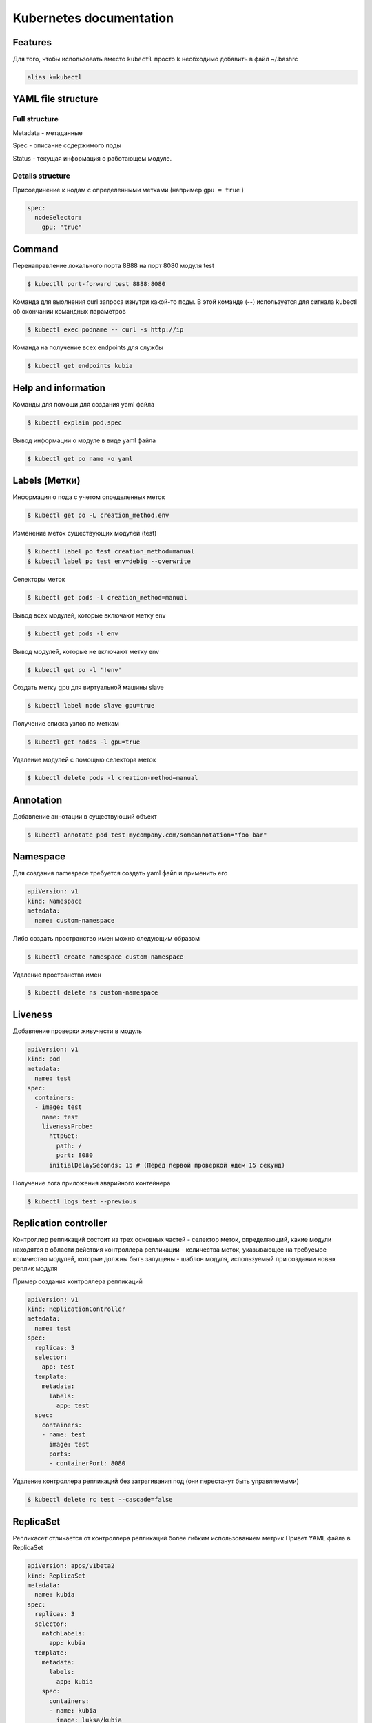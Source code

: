 Kubernetes documentation
========================


Features
^^^^^^^^

Для того, чтобы использовать вместо ``kubectl`` просто ``k`` необходимо добавить в файл ~/.bashrc

.. code:: console

        alias k=kubectl

YAML file structure
^^^^^^^^^^^^^^^^^^^

Full structure
~~~~~~~~~~~~~~

Metadata - метаданные

Spec - описание содержимого поды

Status - текущая информация о работающем модуле.

Details structure
~~~~~~~~~~~~~~~~~

Присоединение к нодам с определенными метками (например ``gpu = true`` )

.. code:: console

        spec:
          nodeSelector:
            gpu: "true"

Command
^^^^^^^

Перенаправление локального порта 8888 на порт 8080 модуля test

.. code:: console

        $ kubectll port-forward test 8888:8080

Команда для выолнения curl запроса изнутри какой-то поды. В этой команде (--) используется для сигнала kubectl об окончании командных параметров

.. code:: console

        $ kubectl exec podname -- curl -s http://ip

Команда на получение всех endpoints для службы

.. code:: console

        $ kubectl get endpoints kubia



Help and information
^^^^^^^^^^^^^^^^^^^^

Команды для помощи для создания yaml файла

.. code:: console

        $ kubectl explain pod.spec

Вывод информации о модуле в виде yaml файла

.. code:: console

        $ kubectl get po name -o yaml

Labels (Метки)
^^^^^^^^^^^^^^

Информация о пода с учетом определенных меток

.. code:: console

        $ kubectl get po -L creation_method,env

Изменение меток существующих модулей (test)

.. code:: console

        $ kubectl label po test creation_method=manual
        $ kubectl label po test env=debig --overwrite

Селекторы меток 

.. code:: console

        $ kubectl get pods -l creation_method=manual

Вывод всех модулей, которые включают метку env

.. code:: console

        $ kubectl get pods -l env

Вывод модулей, которые не включают метку env

.. code:: console

        $ kubectl get po -l '!env'

Создать метку gpu для виртуальной машины slave

.. code:: console

        $ kubectl label node slave gpu=true

Получение списка узлов по меткам

.. code:: console

        $ kubectl get nodes -l gpu=true

Удаление модулей с помощью селектора меток

.. code:: console

        $ kubectl delete pods -l creation-method=manual

Annotation
^^^^^^^^^^

Добавление аннотации в существующий объект

.. code:: console

        $ kubectl annotate pod test mycompany.com/someannotation="foo bar"


Namespace
^^^^^^^^^

Для создания namespace требуется создать yaml файл и применить его

.. code:: console

        apiVersion: v1
        kind: Namespace
        metadata:
          name: custom-namespace


Либо создать пространство имен можно следующим образом

.. code:: console

        $ kubectl create namespace custom-namespace

Удаление пространства имен

.. code:: console

        $ kubectl delete ns custom-namespace

Liveness
^^^^^^^^

Добавление проверки живучести в модуль

.. code:: console

        apiVersion: v1
        kind: pod
        metadata:
          name: test
        spec:
          containers:
          - image: test
            name: test
            livenessProbe:
              httpGet: 
                path: /
                port: 8080
              initialDelaySeconds: 15 # (Перед первой проверкой ждем 15 секунд)

Получение лога приложения аварийного контейнера

.. code:: console

        $ kubectl logs test --previous
             
Replication controller
^^^^^^^^^^^^^^^^^^^^^^

Контроллер репликаций состоит из трех основных частей
- селектор меток, определяющий, какие модули находятся в области действия контроллера репликации
- количества меток, указывающее на требуемое количество модулей, которые должны быть запущены
- шаблон модуля, используемый при создании новых реплик модуля

Пример создания контроллера репликаций 

.. code:: console

        apiVersion: v1
        kind: ReplicationController
        metadata:
          name: test
        spec:
          replicas: 3
          selector:
            app: test
          template:
            metadata:
              labels:
                app: test
          spec:
            containers:
            - name: test
              image: test
              ports:
              - containerPort: 8080


Удаление контроллера репликаций без затрагивания под (они перестанут быть управляемыми)

.. code:: console

        $ kubectl delete rc test --cascade=false

ReplicaSet
^^^^^^^^^^

Репликасет отличается от контроллера репликаций более гибким использованием метрик
Привет YAML файла в ReplicaSet

.. code:: console

        apiVersion: apps/v1beta2
        kind: ReplicaSet
        metadata:
          name: kubia
        spec:
          replicas: 3
          selector:
            matchLabels:
              app: kubia
          template:
            metadata:
              labels:
                app: kubia
            spec:
              containers:
              - name: kubia
                image: luksa/kubia

Команда для отображения всех  ReplicaSet и информации о ReplicaSet

.. code:: console

        $ kubectl get rs
        $ kubectl describe rs name

Пример селектора с помощью matchExpressions

.. code:: console

        selector: 
          matchExpressions:
            - key: app
              operator: In
              values:
              - kubia

В селектор можно добавлять следующие выражения:

- `In` - значение метки должно совпадать с одним из указанных `values`;

- `NotIn` - значение метки не должно совпадать ни с одним из указанных `values`;

- `Exists` - модуль(пода) должна содержать метку с указанным ключом;

- `DoesNotExist` - модуль(пода) не должна содержать метку с указанным ключом.

DaemonSet
^^^^^^^^^

DaemonSet требуется для того, чтобы точно определять на каких нодах и в каком количестве должен быть развернута та или иная пода. Типичный пример его использования - это сборщик логов. Таким образом DaemonSet является аналогом ReplicaSet с пропуском планировщика.

Пример YAML файла для DaemonSet, который, например, должен использоваться на виртуалках (нодах), у которых есть метка ``disk: ssd``.

.. code:: console

        apiVersion: app/v1beta2
        kind: DaemonSet
        metadata:
          name: ssd-monitor
        spec:
          selector:
            matchLabels:
              app: ssd-monitor
          template:
            metadata:
              labels:
                app: ssd-monitor
          spec:
            nodeSelector:
              disk: ssd
            container: 
            - name: main
              image: luksa/ssd-monitor

Job
^^^

Задачи нужны для того, чтобы запускать единичные процессы, после их успешного завершения задача будет удалена. Job может быть сконфигугрирована таким образом, чтобы параллельно или последовательно выполялись определенные задачи. 

Пример YAML файла для Job

.. code:: console
        apiVersion: batch/v1
        kind: Job
        metadata:
          name: batch-job
        spec:
          template:
            metadata:
              labels: 
                app: batch-job
            spec: 
              restartPolicy: OnFailure
              containers:
              - name: main
                image: image

Пример YAML файла для того, чтобы Job выполнялось несколько раз и было разрешено запускать Job в несколько потоков параллельно

.. code:: console
        apiVersion: batch/v1
        kind: Job
        metadata:
          name: batch-job
        spec:
          completions: 5
          parallelism: 2
          selector:
            matchLabels:
              app: batch-job
          template:
            metadata:
              labels:
                app: batch-job
            spec:
              containers:
              - name: main
                image: testimage 
              
                
CronJon
^^^^^^^

Job запускает свои модули немедленно при создании ресурса Job. Чтобы запускать задачи по расписанию - используется CronJob. Пример YAML файла для создания CronJob

.. code:: console

        apiVersion: apps/v1beta1
        kind: CronJob
        metadata:
          name: batch-job-every-fifteen-minutes
        spec:
          schedule: "0,15,30,45 * * * *"
          startingDeadlineSeconds: 15
          jobTemplate:
            spec:
              template:
                metadata:
                  labels:
                    app: periodic-batch-job
                spec:
                  restartPolicy: OnFailure
                  containers:
                  - name: main
                    image: luksa/batch-job


Services
^^^^^^^^

Сервсиы необходимы для того, чтобы сформировать единую постоянную точку входа в группу модулей, предоставляющих одну и то жуе службу.

Пример YAML файла для создания service

.. code:: console

        apiVersion: v1
        kind: Service
        metadata:
          name: kubia
        spec:
          ports: 
          - port: 80
            targetPort: 8080
          selector:
            app: kubia

Данная служба принимает подключение по 80 порту и маршрутизирует каждое подключение на порт 8080 оного из модулей, у которого есть отметка app=kubia

Для того, чтобы все запросы, сделанные определенным клиентом, каждый раз перенаправлялись в один и тот же модуль - то свойству sessionAffinity службы можно присвлить значение ClientIp

.. code:: console

        apiVersion: v1
        kind: Service
        spec:
          sessionAffinity: ClientIp

Это заставляет служебный прокси перенаправлять все запросы, исходящие от того же клиентского IP адреса на ту же поду.  Kubernetes поддерживает тоглько два типа сохранения сессии - None и ClientIp.

Службы могут поддерживать доступ к нескольким портам. Пример YAML файла, который поддерживает это приведен ниже

.. code:: console

        apiVersion: v1
        kind: Service
        metadata:
          name: kubia
        spec:
          ports:
          - name: http
            port: 80
            targetPort: 8080
          - name: https
            port:433
            targetPort:8443
          selector:
            app: kubia

Кроме того можно ссылаться не только на номера портов, но также на их имена. Предположим, что в поде определены уже порты на примере

.. code:: console
        
        ...
        kind: Pod
        spec:
          containers:
          - name: kubia
            ports:
            - name: http
              containerPort: 8080
            - name: https
              containerPort: 8443
        ...

        apiVersion: v1
        kind: Service
        spec:
          ports:
          - name: http
            port: 8080
            targetPort: http
          - name: https
            port: 8433
            targetPort: https


Службы без обозначенной точки входа
~~~~~~~~~~~~~~~~~~~~~~~~~~~~~~~~~~~

Чтобы создать service без обозначенной точки входа (Headless), требуется присвоить полю clusterIp значение None. 

.. code:: console

        apiVersion: v1
        kind: Service
        metadata: 
          name: kubia-headless
        spec:
          clusterIp: None
          ports:
          - port: 80
            targetPort: 8080
          selector:
            app: kubia

Headless service нужны для того, чтобы клиенты подключались непосредственно к модулям, а не через служебный прокси.




DNS
^^^

Пода с названием `kube-dns` запускает DNS сервер, для использования которого автоматически настравиваются все оставльные модули. Любой DNS запрос будет обрабатываться собственным DNS-сервером Kubernetes, который знает все службы в нашей системе.

Если требуется подключиться к бэкэнд базе данных - надо открыть подключение со следующим доменным именем

``backend-database.default.svc.cluster.local``
где ``backend-database`` - название service, ``default`` - обозначает namespace, ``svc.cluster.local`` - настраиваемый доменный суффикс кластера, используемый во всем именах локальных служб. 

          
Service endpoints setting
^^^^^^^^^^^^^^^^^^^^^^^^^

Иногда бывает необходимым настраивать список endpoints для service вручную.
Пример YAML файла

.. code:: console

        apiVersion: v1
        kind: Service
        metadata:
          name: external-service
        spec:
          ports:
          - port: 8080

Endpoints представляют из себя отдельный ресурс, а не атрибут службы. И поэтому, если Endpoints не был создан автоматически, его надо создать вручную

.. code:: console

        apiVersion: v1
        kind: Endpoints
        metadata: 
          name: external-service
        subsets:
          - adresses:
            - ip: 11.11.11.11
            - ip: 22.22.22.22
            ports:
            - port: 80

Таким образом имя Endpoint сопадает с названием соответствующего сервиса. После того, как service и endpoints будут отправлены на сервер, service будет готов к использования, как любой service с селектором модулей. Контейнеры, созданные после создания service будут включать переменные окружения для service, и все подключения с парой IP:port будут балансироваться между конечными точками службы.

Так же вместо предоставления доступа внешней служюе путем ручной настройки конечных точек службы более простой способ позовляет ссылаться на внешнюю службу по ее полностью квалифицированному доменному имени. Например, если общедоступный API имеется по адресу `test.com`, то мы можем определить service, который указывает на него

.. code:: console

        apiVersion: v1
        kind: Service
        metadata:
          name: external-service
        spec:
          type: ExternalName
          externalName: test.com
          ports:
          - port: 80

Надо отметить, что в качестве externalName не может быть использован IP.

Access to service outside the cluset
^^^^^^^^^^^^^^^^^^^^^^^^^^^^^^^^^^^^

Для того, чтобы внешний клиент мог использовать службу внутри кластера существуют следующие способы

- Присвоить типу service значение NodePort. Каждая нода кластера открывает порт и перенаправляет трафик в базовую службу. Service доступен не только через внутренний IP и порт кластера, но и через выделенный порт на всех узлах

- Присвоить типу service значение LoadBalancer, расширение типа NodePort - это делает службу доступной через выделенный балансировщик нагрузок, зарезервированный из облачной инфраструктуры. Балансировщик нагрузок перенаправляет трафик на порт node во всех nodes. Внешний клиент подключается через IP адрес балансировщика нагрузки

- Создать ресурс Ingress, который работает на уровне HTTP

NodePort
~~~~~~~~

К service NodePort можно получить доступ не только через внутренний кластреный IP адрес, но и через IP адресс любого узла.

Пример создания service NodePort

.. code:: console

        apiVersion: v1
        kind: Service
        metadata:
          name: kubia-nodeport
        spec:
          type: NodePort
          ports: 
          - port: 80
            targetPort: 8080
            nodePort: 30123
          selectror:
            app: kubia

LoadBalancer
~~~~~~~~~~~~

Балансировщик нагрузку имеет свой IP и все запросы будут идти через него. Пример YAML файла

.. code:: console

        apiVersion: v1
        kind: Service
        metadata:
          name: kubia-loadbalancer
        spec:
          type: LoadBalancer
          ports:
          - port:80
            targetPort: 8080
          selectror:
            app: kubia

Ingress
~~~~~~~

Пример YAML файла для Ingress

.. code:: console

        apiVersion: extensions/v1beta1
        kind: Ingress
        metadata
          name: kubia
        spec:
          rules:
          - host: kubia.example.com
            http:
              paths:
              - path: /
                backend:
                  serviceName: kubia-nodeport
                  servicePort: 80

Проверка готовности
^^^^^^^^^^^^^^^^^^^

Проверка готовности отличается от Liveness тем, что если пода не прошла проверку готовности, то в таком случае она не удаляется, а удаляется Endpoint.
Пример YAML файла с проверкой готовности

.. code:: console

        apiVersion: v1
        kind: ReplicationController
        ...
        spec:
          ...
          template:
            spec:
              containers: 
              - name: kubia
                image: luksa/kubia
                readinessProbe:
                  exec:
                    command:
                    - ls
                    - var/ready
          ...

В этом примере проверка готовности будет переодически выполнять команду ls /var/ready внутри контейнера. 


Тома
^^^^

Использование тома emptyDir
~~~~~~~~~~~~~~~~~~~~~~~~~~~

Этот том начинается как пустой каталог. Приложение запущенное внутри модуля, может записывать любые файлы, которые ему нужны. Когда пода умирает - содержимое тома удаляется. Полезен для обмена файлами между контейнерами, запущенными на одной поде. 

Пример ииспользования emptyDir в поде. В качестве веб-сервера будет выступаить Nginx, для создания HTML-контента будет использоваться команда `fortune` системы Unix. Будет создан скрипт, который будет вызывать команду `fortune` каждый 10 секунд и сохранять результат в файле index.html. 

.. code:: console

        apiVersion: v1
        kind: Pod
        metadata: 
          name: fortune
        spec:
          containers: 
          - image: luksa/fortune
            name: html-generator
            volumeMounts:
            - name: html
              mountPath: /var/htdocs
          - image: nginx:alpine
            name: web-server
            volumeMounts: 
            - name: html
              mountPath: /usr/share/nginx/html
              readOnly: true
            ports:
            - containerPort: 80
              protocol: TCP
          volumes:
          - name: html
            empryDir: {}

Чтобы создать  `emptyDir` в файловой системе `tmpfs` (в памяти, а не на диске), достаточно присвить свойство `medium: Memory` 

.. code:: console

        volumes:
        - name: html
          emptyDir:
            medium: Memory

Использование тома gitRepo
~~~~~~~~~~~~~~~~~~~~~~~~~~

По сути то же самое, что и emptyDir, но только в том клонируется проект на гите. Важно отметить, что можно клонировать только открытые репозитории, с приватными подобный механизм не работает. 

.. code:: console

        apiVersion: v1
        kind: Pod
        metadata:
          name: gitrepo-volume-pod
        spec:
          containers:
          - image: nginx:alpine
            name: web-server
            volumeMounts:
            - name: html
              mountPath: /usr/share/nginx/html
              readOnly: true
            ports:
            - port: 80
              protocol: TCP
          volumes: 
          - name: html
            gitRepo:
              repository: https://github.com/...
              revision: master
              directory: .
            
Использование тома hotPath
~~~~~~~~~~~~~~~~~~~~~~~~~~

Том hostPath указывает на определенный файл или каталог в файловой системе узла. Модули, работающие на одном узле и использующие один и тот же путь в томе hostPath видят одни и те же файлы. Надо отметить, что при удалении поды, файлы в hostPath остаются неизменными. Чаще всего сюда просто складываются логи. 

Использование постоянного диска GCE Persistent Disk
~~~~~~~~~~~~~~~~~~~~~~~~~~~~~~~~~~~~~~~~~~~~~~~~~~~

Для этого необходимо вначале создать диск в той же зоне, где размещен и кластер.Здесь приведен пример с Google, аналогично, если речь идет про Azure надо использовать azureDisk.  Пример YAML файла

.. code:: console

        apiVersion: v1
        kind: Pod
        metadata: 
          name: mongodb
        spec:
          volumes: 
          - name: mongodb-disk
            gcePersistentDisk:
              pdName: mongodb
              fsType: ext4
          containers:
          - image: mongo
            name: mongodb
            volumeMounts:
            - name: mongodb-data
              mountPath: /data/db
            ports:
            - containerPort: 27017
              protocol: TCP

Error codes
^^^^^^^^^^^

137 - процесс был убит внешним сигналом
143 - по сути тоже
